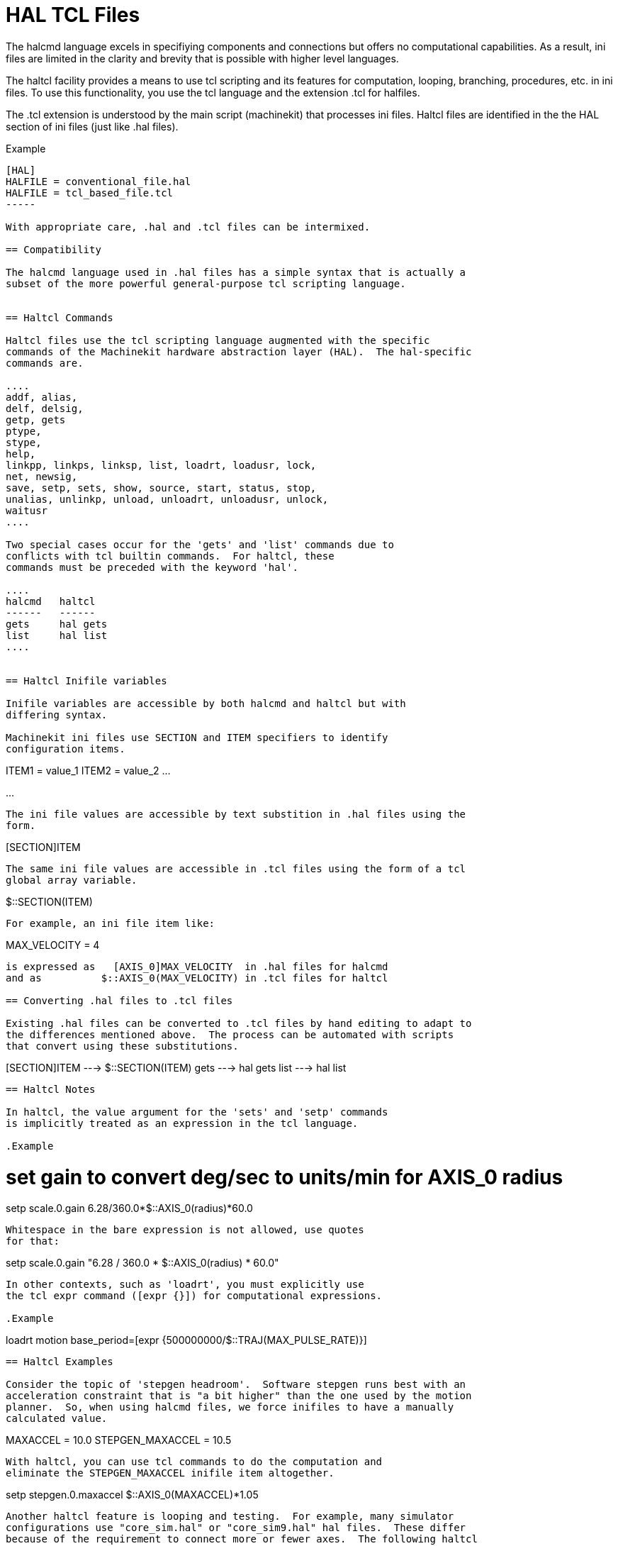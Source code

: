 = HAL TCL Files

[[cha:hal-tcl]] (((HAL TCL Files)))

The halcmd language excels in specifiying components and connections but
offers no computational capabilities.  As a result, ini files are limited in
the clarity and brevity that is possible with higher level languages.

The haltcl facility provides a means to use tcl scripting and its features for
computation, looping, branching, procedures, etc. in ini files.  To use this
functionality, you use the tcl language and the extension .tcl for halfiles.

The .tcl extension is understood by the main script (machinekit) that processes
ini files.  Haltcl files are identified in the the HAL section of ini files
(just like .hal files).

.Example
----
[HAL]
HALFILE = conventional_file.hal
HALFILE = tcl_based_file.tcl
-----

With appropriate care, .hal and .tcl files can be intermixed.

== Compatibility

The halcmd language used in .hal files has a simple syntax that is actually a
subset of the more powerful general-purpose tcl scripting language.


== Haltcl Commands

Haltcl files use the tcl scripting language augmented with the specific
commands of the Machinekit hardware abstraction layer (HAL).  The hal-specific
commands are.

....
addf, alias,
delf, delsig,
getp, gets
ptype,
stype,
help,
linkpp, linkps, linksp, list, loadrt, loadusr, lock,
net, newsig,
save, setp, sets, show, source, start, status, stop,
unalias, unlinkp, unload, unloadrt, unloadusr, unlock,
waitusr
....

Two special cases occur for the 'gets' and 'list' commands due to
conflicts with tcl builtin commands.  For haltcl, these
commands must be preceded with the keyword 'hal'.

....
halcmd   haltcl
------   ------
gets     hal gets
list     hal list
....


== Haltcl Inifile variables

Inifile variables are accessible by both halcmd and haltcl but with
differing syntax.

Machinekit ini files use SECTION and ITEM specifiers to identify
configuration items.

----
[SECTION_A]
ITEM1 = value_1
ITEM2 = value_2
...
[SECTION_B]
...
----

The ini file values are accessible by text substition in .hal files using the
form.

----
[SECTION]ITEM
----

The same ini file values are accessible in .tcl files using the form of a tcl
global array variable.

----
$::SECTION(ITEM)
----

For example, an ini file item like:

----
[AXIS_0]
MAX_VELOCITY = 4
----

is expressed as   [AXIS_0]MAX_VELOCITY  in .hal files for halcmd
and as          $::AXIS_0(MAX_VELOCITY) in .tcl files for haltcl

== Converting .hal files to .tcl files

Existing .hal files can be converted to .tcl files by hand editing to adapt to
the differences mentioned above.  The process can be automated with scripts
that convert using these substitutions.

----
[SECTION]ITEM ---> $::SECTION(ITEM)
gets          ---> hal gets
list          ---> hal list
----

== Haltcl Notes

In haltcl, the value argument for the 'sets' and 'setp' commands
is implicitly treated as an expression in the tcl language. 

.Example
----
# set gain to convert deg/sec to units/min for AXIS_0 radius
setp scale.0.gain 6.28/360.0*$::AXIS_0(radius)*60.0
----

Whitespace in the bare expression is not allowed, use quotes
for that:

----
setp scale.0.gain "6.28 / 360.0 * $::AXIS_0(radius) * 60.0"
----

In other contexts, such as 'loadrt', you must explicitly use
the tcl expr command ([expr {}]) for computational expressions.

.Example
----
loadrt motion base_period=[expr {500000000/$::TRAJ(MAX_PULSE_RATE)}]
----

== Haltcl Examples

Consider the topic of 'stepgen headroom'.  Software stepgen runs best with an
acceleration constraint that is "a bit higher" than the one used by the motion
planner.  So, when using halcmd files, we force inifiles to have a manually
calculated value.

----
[AXIS_0]
MAXACCEL = 10.0
STEPGEN_MAXACCEL = 10.5
----

With haltcl, you can use tcl commands to do the computation and
eliminate the STEPGEN_MAXACCEL inifile item altogether.

----
setp stepgen.0.maxaccel $::AXIS_0(MAXACCEL)*1.05
----

Another haltcl feature is looping and testing.  For example, many simulator
configurations use "core_sim.hal" or "core_sim9.hal" hal files.  These differ
because of the requirement to connect more or fewer axes.  The following haltcl
code would work for any combination of axes in a trivkins machine.

----
# Create position, velocity and acceleration signals for each axis
set ddt 0
foreach axis {X Y Z A B C U V W} axno {0 1 2 3 4 5 6 7 8} {
  # 'list pin' returns an empty list if the pin doesn't exist
  if {[hal list pin axis.$axno.motor-pos-cmd] == {}} {
    continue
  }
  net ${axis}pos axis.$axno.motor-pos-cmd => axis.$axno.motor-pos-fb \
                                          => ddt.$ddt.in
  net ${axis}vel <= ddt.$ddt.out
  incr ddt
  net ${axis}vel => ddt.$ddt.in
  net ${axis}acc <= ddt.$ddt.out
  incr ddt
}
puts [show sig *vel]
puts [show sig *acc]
----

== Haltcl Interactive

The halrun command recognizes haltcl files.  With the -T option,
haltcl can be run interaactively as a tcl interpreter.  This
capability is useful for testing and for standalone hal applications.

.Example
----
$ halrun -T haltclfile.tcl
----


== Haltcl Distribution Examples (sim)

The configs/sim/axis/simtcl directory includes an ini file that uses a .tcl file
to demonstrate a haltcl configuration in conjunction with the usage of
twopass processing.  The example shows the use of tcl procedures, looping, the
use of comments, and output to the terminal.

